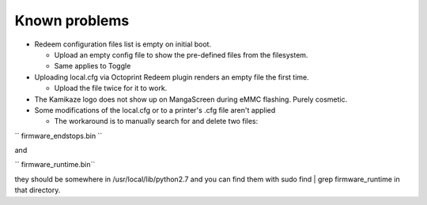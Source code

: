 Known problems
==============

-  Redeem configuration files list is empty on initial boot.

   -  Upload an empty config file to show the pre-defined files from the
      filesystem.
   -  Same applies to Toggle

-  Uploading local.cfg via Octoprint Redeem plugin renders an empty file
   the first time.

   -  Upload the file twice for it to work.

-  The Kamikaze logo does not show up on MangaScreen during eMMC
   flashing. Purely cosmetic.
-  Some modifications of the local.cfg or to a printer's .cfg file
   aren't applied

   -  The workaround is to manually search for and delete two files:

`` firmware_endstops.bin ``

and

`` firmware_runtime.bin``

they should be somewhere in /usr/local/lib/python2.7 and you can find
them with sudo find \| grep firmware\_runtime in that directory.